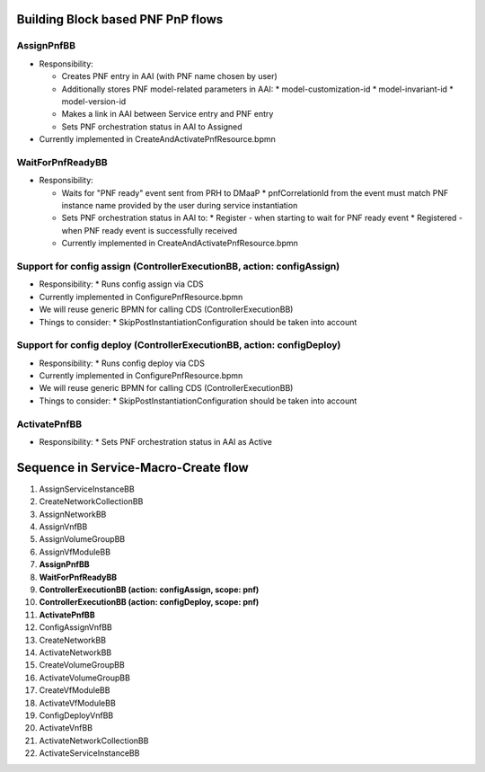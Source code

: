 .. This work is licensed under a Creative Commons Attribution 4.0 International License.
.. http://creativecommons.org/licenses/by/4.0
.. Copyright 2021 NOKIA, Ltd.

Building Block based PNF PnP flows
==================================

.. image:: ../../images/proposed_building_blocks.png

AssignPnfBB
-----------

* Responsibility:

  * Creates PNF entry in AAI (with PNF name chosen by user)

  * Additionally stores PNF model-related parameters in AAI:
    * model-customization-id
    * model-invariant-id
    * model-version-id

  * Makes a link in AAI between Service entry and PNF entry

  * Sets PNF orchestration status in AAI to Assigned

* Currently implemented in CreateAndActivatePnfResource.bpmn

WaitForPnfReadyBB
-----------------

* Responsibility:

  * Waits for "PNF ready" event sent from PRH to DMaaP
    * pnfCorrelationId from the event must match PNF instance name provided by the user during service instantiation

  * Sets PNF orchestration status in AAI to:
    * Register - when starting to wait for PNF ready event
    * Registered - when PNF ready event is successfully received

  * Currently implemented in CreateAndActivatePnfResource.bpmn


Support for config assign (ControllerExecutionBB, action: configAssign)
-----------------------------------------------------------------------

* Responsibility:
  * Runs config assign via CDS

* Currently implemented in ConfigurePnfResource.bpmn

* We will reuse generic BPMN for calling CDS (ControllerExecutionBB)

* Things to consider:
  * SkipPostInstantiationConfiguration should be taken into account


Support for config deploy (ControllerExecutionBB, action: configDeploy)
-----------------------------------------------------------------------


* Responsibility:
  * Runs config deploy via CDS

* Currently implemented in ConfigurePnfResource.bpmn

* We will reuse generic BPMN for calling CDS (ControllerExecutionBB)

* Things to consider:
  * SkipPostInstantiationConfiguration should be taken into account

ActivatePnfBB
-------------

* Responsibility:
  * Sets PNF orchestration status in AAI as Active


Sequence in Service-Macro-Create flow
=====================================

1. AssignServiceInstanceBB
2. CreateNetworkCollectionBB
3. AssignNetworkBB
4. AssignVnfBB
5. AssignVolumeGroupBB
6. AssignVfModuleBB
7. **AssignPnfBB**
8. **WaitForPnfReadyBB**
9. **ControllerExecutionBB (action: configAssign, scope: pnf)**
10. **ControllerExecutionBB (action: configDeploy, scope: pnf)**
11. **ActivatePnfBB**
12. ConfigAssignVnfBB
13. CreateNetworkBB
14. ActivateNetworkBB
15. CreateVolumeGroupBB
16. ActivateVolumeGroupBB
17. CreateVfModuleBB
18. ActivateVfModuleBB
19. ConfigDeployVnfBB
20. ActivateVnfBB
21. ActivateNetworkCollectionBB
22. ActivateServiceInstanceBB
